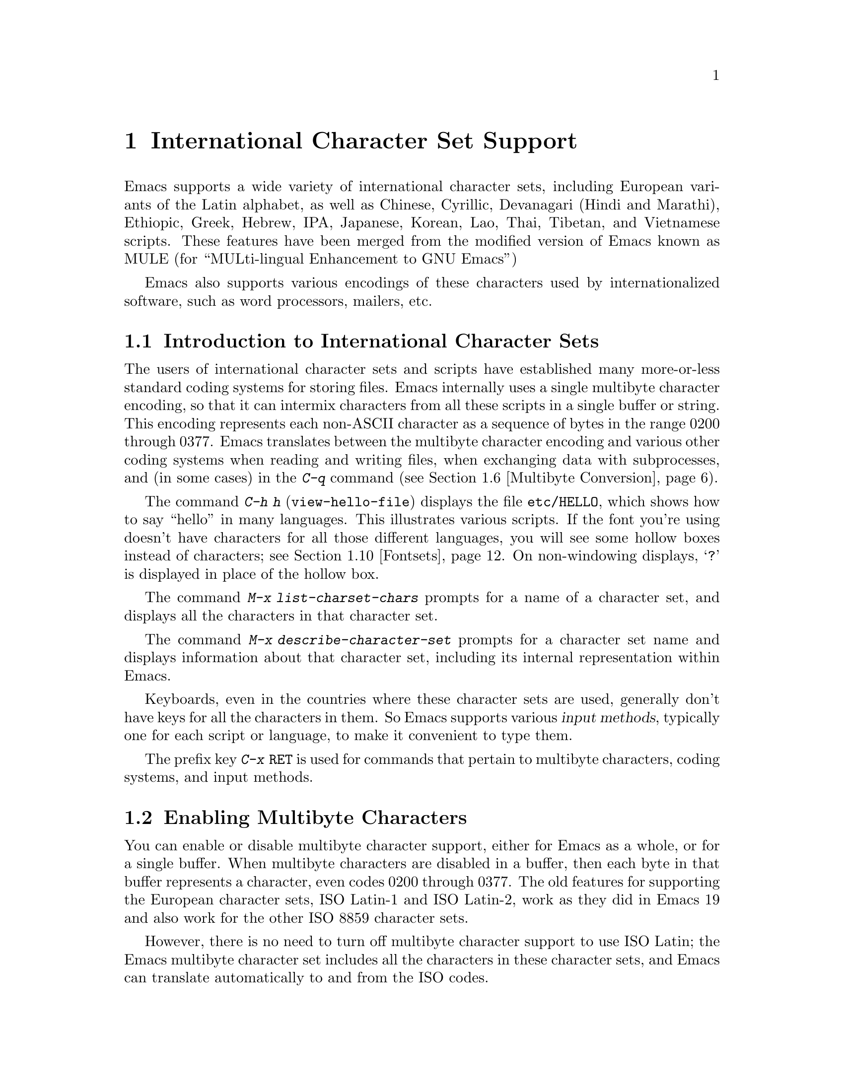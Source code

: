 @c This is part of the Emacs manual.
@c Copyright (C) 1997, 1999, 2000 Free Software Foundation, Inc.
@c See file emacs.texi for copying conditions.
@node International, Major Modes, Frames, Top
@chapter International Character Set Support
@cindex MULE
@cindex international scripts
@cindex multibyte characters
@cindex encoding of characters

@cindex Celtic
@cindex Chinese
@cindex Cyrillic
@cindex Czech
@cindex Devanagari
@cindex Hindi
@cindex Marathi
@cindex Ethiopic
@cindex German
@cindex Greek
@cindex Hebrew
@cindex IPA
@cindex Japanese
@cindex Korean
@cindex Lao
@cindex Latin
@cindex Polish
@cindex Romanian
@cindex Slovak
@cindex Slovenian
@cindex Thai
@cindex Tibetan
@cindex Turkish
@cindex Vietnamese
@cindex Dutch
@cindex Spanish
  Emacs supports a wide variety of international character sets,
including European variants of the Latin alphabet, as well as Chinese,
Cyrillic, Devanagari (Hindi and Marathi), Ethiopic, Greek, Hebrew, IPA,
Japanese, Korean, Lao, Thai, Tibetan, and Vietnamese scripts.  These features
have been merged from the modified version of Emacs known as MULE (for
``MULti-lingual Enhancement to GNU Emacs'')

  Emacs also supports various encodings of these characters used by
internationalized software, such as word processors, mailers, etc.

@menu
* International Intro::     Basic concepts of multibyte characters.
* Enabling Multibyte::      Controlling whether to use multibyte characters.
* Language Environments::   Setting things up for the language you use.
* Input Methods::           Entering text characters not on your keyboard.
* Select Input Method::     Specifying your choice of input methods.
* Multibyte Conversion::    How single-byte characters convert to multibyte.
* Coding Systems::          Character set conversion when you read and
                              write files, and so on.
* Recognize Coding::        How Emacs figures out which conversion to use.
* Specify Coding::          Various ways to choose which conversion to use.
* Fontsets::                Fontsets are collections of fonts
                              that cover the whole spectrum of characters.
* Defining Fontsets::       Defining a new fontset.
* Undisplayable Characters:: When characters don't display.
* Single-Byte Character Support::
                            You can pick one European character set
                            to use without multibyte characters.
@end menu

@node International Intro
@section Introduction to International Character Sets

  The users of international character sets and scripts have established
many more-or-less standard coding systems for storing files.  Emacs
internally uses a single multibyte character encoding, so that it can
intermix characters from all these scripts in a single buffer or string.
This encoding represents each non-ASCII character as a sequence of bytes
in the range 0200 through 0377.  Emacs translates between the multibyte
character encoding and various other coding systems when reading and
writing files, when exchanging data with subprocesses, and (in some
cases) in the @kbd{C-q} command (@pxref{Multibyte Conversion}).

@kindex C-h h
@findex view-hello-file
  The command @kbd{C-h h} (@code{view-hello-file}) displays the file
@file{etc/HELLO}, which shows how to say ``hello'' in many languages.
This illustrates various scripts.  If the font you're using doesn't have
characters for all those different languages, you will see some hollow
boxes instead of characters; see @ref{Fontsets}.  On non-windowing
displays, @samp{?} is displayed in place of the hollow box.

@findex list-charset-chars
@cindex characters in a certain charset
  The command @kbd{M-x list-charset-chars} prompts for a name of a
character set, and displays all the characters in that character set.

@findex describe-character-set
@cindex character set, description
  The command @kbd{M-x describe-character-set} prompts for a character
set name and displays information about that character set, including
its internal representation within Emacs.

  Keyboards, even in the countries where these character sets are used,
generally don't have keys for all the characters in them.  So Emacs
supports various @dfn{input methods}, typically one for each script or
language, to make it convenient to type them.

@kindex C-x RET
  The prefix key @kbd{C-x @key{RET}} is used for commands that pertain
to multibyte characters, coding systems, and input methods.

@node Enabling Multibyte
@section Enabling Multibyte Characters

  You can enable or disable multibyte character support, either for
Emacs as a whole, or for a single buffer.  When multibyte characters are
disabled in a buffer, then each byte in that buffer represents a
character, even codes 0200 through 0377.  The old features for
supporting the European character sets, ISO Latin-1 and ISO Latin-2,
work as they did in Emacs 19 and also work for the other ISO 8859
character sets.

  However, there is no need to turn off multibyte character support to
use ISO Latin; the Emacs multibyte character set includes all the
characters in these character sets, and Emacs can translate
automatically to and from the ISO codes.

  To edit a particular file in unibyte representation, visit it using
@code{find-file-literally}.  @xref{Visiting}.  To convert a buffer in
multibyte representation into a single-byte representation of the same
characters, the easiest way is to save the contents in a file, kill the
buffer, and find the file again with @code{find-file-literally}.  You
can also use @kbd{C-x @key{RET} c}
(@code{universal-coding-system-argument}) and specify @samp{raw-text} as
the coding system with which to find or save a file.  @xref{Specify
Coding}.  Finding a file as @samp{raw-text} doesn't disable format
conversion, uncompression and auto mode selection as
@code{find-file-literally} does.

@vindex enable-multibyte-characters
@vindex default-enable-multibyte-characters
  To turn off multibyte character support by default, start Emacs with
the @samp{--unibyte} option (@pxref{Initial Options}), or set the
environment variable @env{EMACS_UNIBYTE}.  You can also customize
@code{enable-multibyte-characters} or, equivalently, directly set the
variable @code{default-enable-multibyte-characters} in your init file to
have basically the same effect as @samp{--unibyte}.

@cindex Lisp files, and multibyte operation
@cindex multibyte operation, and Lisp files
@cindex unibyte operation, and Lisp files
@cindex init file, and non-ASCII characters
@cindex environment variables, and non-ASCII characters
  Multibyte strings are not created during initialization from the
values of environment variables, @file{/etc/passwd} entries etc.@: that
contain non-ASCII 8-bit characters.  However, Lisp files, when they are
loaded for running, and in particular the initialization file
@file{.emacs}, are normally read as multibyte---even with
@samp{--unibyte}.  To avoid multibyte strings being generated by
non-ASCII characters in Lisp files, put @samp{-*-unibyte: t;-*-} in a
comment on the first line, or specify the coding system @samp{raw-text}
with @kbd{C-x @key{RET} c}.  Do the same for initialization files for
packages like Gnus.

  The mode line indicates whether multibyte character support is enabled
in the current buffer.  If it is, there are two or more characters (most
often two dashes) before the colon near the beginning of the mode line.
When multibyte characters are not enabled, just one dash precedes the
colon.

@node Language Environments
@section Language Environments
@cindex language environments

  All supported character sets are supported in Emacs buffers whenever
multibyte characters are enabled; there is no need to select a
particular language in order to display its characters in an Emacs
buffer.  However, it is important to select a @dfn{language environment}
in order to set various defaults.  The language environment really
represents a choice of preferred script (more or less) rather than a
choice of language.

  The language environment controls which coding systems to recognize
when reading text (@pxref{Recognize Coding}).  This applies to files,
incoming mail, netnews, and any other text you read into Emacs.  It may
also specify the default coding system to use when you create a file.
Each language environment also specifies a default input method.

@findex set-language-environment
@vindex current-language-environment
  To select a language environment, customize the option
@code{current-language-environment} or use the command @kbd{M-x
set-language-environment}.  It makes no difference which buffer is
current when you use this command, because the effects apply globally to
the Emacs session.  The supported language environments include:

@cindex Euro sign
@quotation
Chinese-BIG5, Chinese-CNS, Chinese-GB, Cyrillic-ALT, Cyrillic-ISO,
Cyrillic-KOI8, Czech, Devanagari, English, Ethiopic, German, Greek,
Hebrew, IPA, Japanese, Korean, Lao, Latin-1, Latin-2, Latin-3, Latin-4,
Latin-5, Latin-8 (Celtic), Latin-9 (updated Latin-1, with the Euro
sign), Polish, Romanian, Slovak, Slovenian, Thai, Tibetan, Turkish, 
Dutch, Spanish, and Vietnamese.
@end quotation

@cindex fonts, for displaying different languages
  To be able to display the script(s) used by your language environment
on a windowed display, you need to have a suitable font installed.  If
some of the characters appear as empty boxes, download and install the
GNU Intlfonts distribution, which includes fonts for all supported
scripts.  @xref{Fontsets}, for more details about setting up your
fonts.

@findex set-locale-environment
@vindex locale-language-names
@vindex locale-charset-language-names
@cindex locales
  Some operating systems let you specify the language you are using by
setting the locale environment variables @env{LC_ALL}, @env{LC_CTYPE},
and @env{LANG}; the first of these which is nonempty specifies your
locale.  Emacs handles this during startup by invoking the
@code{set-locale-environment} function, which matches your locale
against entries in the value of the variable
@code{locale-language-names} and selects the corresponding language
environment if a match is found.  But if your locale also matches an
entry in the variable @code{locale-charset-language-names}, this entry
is preferred if its character set disagrees.  For example, suppose the
locale @samp{en_GB.ISO8859-15} matches @code{"Latin-1"} in
@code{locale-language-names} and @code{"Latin-9"} in
@code{locale-charset-language-names}; since these two language
environments' character sets disagree, Emacs uses @code{"Latin-9"}.

  If all goes well, the @code{set-locale-environment} function selects
the language environment, since language is part of locale.  It also
adjusts the display table and terminal coding system, the locale coding
system, and the preferred coding system as needed for the locale.

  Since the @code{set-locale-environment} function is automatically
invoked during startup, you normally do not need to invoke it yourself.
However, if you modify the @env{LC_ALL}, @env{LC_CTYPE}, or @env{LANG}
environment variables, you may want to invoke the
@code{set-locale-environment} function afterwards.

@findex set-locale-environment
@vindex locale-preferred-coding-systems
  The @code{set-locale-environment} function normally uses the preferred
coding system established by the language environment to decode system
messages.  But if your locale matches an entry in the variable
@code{locale-preferred-coding-systems}, Emacs uses the corresponding
coding system instead.  For example, if the locale @samp{ja_JP.PCK}
matches @code{japanese-shift-jis} in
@code{locale-preferred-coding-systems}, Emacs uses that encoding even
though it might normally use @code{japanese-iso-8bit}.

  The environment chosen from the locale when Emacs starts is
overidden by any explicit use of the command
@code{set-language-environment} or customization of
@code{current-language-environment} in your init file.

@kindex C-h L
@findex describe-language-environment
  To display information about the effects of a certain language
environment @var{lang-env}, use the command @kbd{C-h L @var{lang-env}
@key{RET}} (@code{describe-language-environment}).  This tells you which
languages this language environment is useful for, and lists the
character sets, coding systems, and input methods that go with it.  It
also shows some sample text to illustrate scripts used in this language
environment.  By default, this command describes the chosen language
environment.

@vindex set-language-environment-hook
  You can customize any language environment with the normal hook
@code{set-language-environment-hook}.  The command
@code{set-language-environment} runs that hook after setting up the new
language environment.  The hook functions can test for a specific
language environment by checking the variable
@code{current-language-environment}.

@vindex exit-language-environment-hook
  Before it starts to set up the new language environment,
@code{set-language-environment} first runs the hook
@code{exit-language-environment-hook}.  This hook is useful for undoing
customizations that were made with @code{set-language-environment-hook}.
For instance, if you set up a special key binding in a specific language
environment using @code{set-language-environment-hook}, you should set
up @code{exit-language-environment-hook} to restore the normal binding
for that key.

@node Input Methods
@section Input Methods

@cindex input methods
  An @dfn{input method} is a kind of character conversion designed
specifically for interactive input.  In Emacs, typically each language
has its own input method; sometimes several languages which use the same
characters can share one input method.  A few languages support several
input methods.

  The simplest kind of input method works by mapping ASCII letters into
another alphabet.  This is how the Greek and Russian input methods work.

  A more powerful technique is composition: converting sequences of
characters into one letter.  Many European input methods use composition
to produce a single non-ASCII letter from a sequence that consists of a
letter followed by accent characters (or vice versa).  For example, some
methods convert the sequence @kbd{a'} into a single accented letter.
These input methods have no special commands of their own; all they do
is compose sequences of printing characters.

  The input methods for syllabic scripts typically use mapping followed
by composition.  The input methods for Thai and Korean work this way.
First, letters are mapped into symbols for particular sounds or tone
marks; then, sequences of these which make up a whole syllable are
mapped into one syllable sign.

  Chinese and Japanese require more complex methods.  In Chinese input
methods, first you enter the phonetic spelling of a Chinese word (in
input method @code{chinese-py}, among others), or a sequence of portions
of the character (input methods @code{chinese-4corner} and
@code{chinese-sw}, and others).  Since one phonetic spelling typically
corresponds to many different Chinese characters, you must select one of
the alternatives using special Emacs commands.  Keys such as @kbd{C-f},
@kbd{C-b}, @kbd{C-n}, @kbd{C-p}, and digits have special definitions in
this situation, used for selecting among the alternatives.  @key{TAB}
displays a buffer showing all the possibilities.

   In Japanese input methods, first you input a whole word using
phonetic spelling; then, after the word is in the buffer, Emacs converts
it into one or more characters using a large dictionary.  One phonetic
spelling corresponds to many differently written Japanese words, so you
must select one of them; use @kbd{C-n} and @kbd{C-p} to cycle through
the alternatives.

  Sometimes it is useful to cut off input method processing so that the
characters you have just entered will not combine with subsequent
characters.  For example, in input method @code{latin-1-postfix}, the
sequence @kbd{e '} combines to form an @samp{e} with an accent.  What if
you want to enter them as separate characters?

  One way is to type the accent twice; that is a special feature for
entering the separate letter and accent.  For example, @kbd{e ' '} gives
you the two characters @samp{e'}.  Another way is to type another letter
after the @kbd{e}---something that won't combine with that---and
immediately delete it.  For example, you could type @kbd{e e @key{DEL}
'} to get separate @samp{e} and @samp{'}.

  Another method, more general but not quite as easy to type, is to use
@kbd{C-\ C-\} between two characters to stop them from combining.  This
is the command @kbd{C-\} (@code{toggle-input-method}) used twice.
@ifinfo
@xref{Select Input Method}.
@end ifinfo

  @kbd{C-\ C-\} is especially useful inside an incremental search,
because it stops waiting for more characters to combine, and starts
searching for what you have already entered.

@vindex input-method-verbose-flag
@vindex input-method-highlight-flag
  The variables @code{input-method-highlight-flag} and
@code{input-method-verbose-flag} control how input methods explain what
is happening.  If @code{input-method-highlight-flag} is non-@code{nil},
the partial sequence is highlighted in the buffer.  If
@code{input-method-verbose-flag} is non-@code{nil}, the list of possible
characters to type next is displayed in the echo area (but not when you
are in the minibuffer).

@cindex Leim package
Input methods are implemented in the separate Leim package, which must
be installed with Emacs.

@node Select Input Method
@section Selecting an Input Method

@table @kbd
@item C-\
Enable or disable use of the selected input method.

@item C-x @key{RET} C-\ @var{method} @key{RET}
Select a new input method for the current buffer.

@item C-h I @var{method} @key{RET}
@itemx C-h C-\ @var{method} @key{RET}
@findex describe-input-method
@kindex C-h I
@kindex C-h C-\
Describe the input method @var{method} (@code{describe-input-method}).
By default, it describes the current input method (if any).  This
description should give you the full details of how to use any
particular input method.

@item M-x list-input-methods
Display a list of all the supported input methods.
@end table

@findex set-input-method
@vindex current-input-method
@kindex C-x RET C-\
  To choose an input method for the current buffer, use @kbd{C-x
@key{RET} C-\} (@code{set-input-method}).  This command reads the
input method name with the minibuffer; the name normally starts with the
language environment that it is meant to be used with.  The variable
@code{current-input-method} records which input method is selected.
  
@findex toggle-input-method
@kindex C-\
  Input methods use various sequences of ASCII characters to stand for
non-ASCII characters.  Sometimes it is useful to turn off the input
method temporarily.  To do this, type @kbd{C-\}
(@code{toggle-input-method}).  To reenable the input method, type
@kbd{C-\} again.

  If you type @kbd{C-\} and you have not yet selected an input method,
it prompts for you to specify one.  This has the same effect as using
@kbd{C-x @key{RET} C-\} to specify an input method.

@vindex default-input-method
  Selecting a language environment specifies a default input method for
use in various buffers.  When you have a default input method, you can
select it in the current buffer by typing @kbd{C-\}.  The variable
@code{default-input-method} specifies the default input method
(@code{nil} means there is none).

@findex quail-set-keyboard-layout
  Some input methods for alphabetic scripts work by (in effect)
remapping the keyboard to emulate various keyboard layouts commonly used
for those scripts.  How to do this remapping properly depends on your
actual keyboard layout.  To specify which layout your keyboard has, use
the command @kbd{M-x quail-set-keyboard-layout}.

@findex list-input-methods
  To display a list of all the supported input methods, type @kbd{M-x
list-input-methods}.  The list gives information about each input
method, including the string that stands for it in the mode line.

@node Multibyte Conversion
@section Unibyte and Multibyte Non-ASCII characters

  When multibyte characters are enabled, character codes 0240 (octal)
through 0377 (octal) are not really legitimate in the buffer.  The valid
non-ASCII printing characters have codes that start from 0400.

  If you type a self-inserting character in the range 0240
through 0377, Emacs assumes you intended to use one of the ISO
Latin-@var{n} character sets, and converts it to the Emacs code
representing that Latin-@var{n} character.  You select @emph{which} ISO
Latin character set to use through your choice of language environment
@iftex
(see above).
@end iftex
@ifinfo
(@pxref{Language Environments}).
@end ifinfo
If you do not specify a choice, the default is Latin-1.

  The same thing happens when you use @kbd{C-q} to enter an octal code
in this range.  If you enter a code in the range 0200 through 0237,
which forms the @code{eight-bit-control} character set, it is inserted
literally.  You should normally avoid doing this since buffers
containing such characters have to be written out in either the
@code{emacs-mule} or @code{raw-text} coding system, which is usually not
what you want.

@node Coding Systems
@section Coding Systems
@cindex coding systems

  Users of various languages have established many more-or-less standard
coding systems for representing them.  Emacs does not use these coding
systems internally; instead, it converts from various coding systems to
its own system when reading data, and converts the internal coding
system to other coding systems when writing data.  Conversion is
possible in reading or writing files, in sending or receiving from the
terminal, and in exchanging data with subprocesses.

  Emacs assigns a name to each coding system.  Most coding systems are
used for one language, and the name of the coding system starts with the
language name.  Some coding systems are used for several languages;
their names usually start with @samp{iso}.  There are also special
coding systems @code{no-conversion}, @code{raw-text} and
@code{emacs-mule} which do not convert printing characters at all.

  A special class of coding systems, collectively known as
@dfn{codepages}, is designed to support text encoded by MS-Windows and
MS-DOS software.  To use any of these systems, you need to create it
with @kbd{M-x codepage-setup}.  @xref{MS-DOS and MULE}.

@cindex end-of-line conversion
  In addition to converting various representations of non-ASCII
characters, a coding system can perform end-of-line conversion.  Emacs
handles three different conventions for how to separate lines in a file:
newline, carriage-return linefeed, and just carriage-return.

@table @kbd
@item C-h C @var{coding} @key{RET}
Describe coding system @var{coding}.

@item C-h C @key{RET}
Describe the coding systems currently in use.

@item M-x list-coding-systems
Display a list of all the supported coding systems.
@end table

@kindex C-h C
@findex describe-coding-system
  The command @kbd{C-h C} (@code{describe-coding-system}) displays
information about particular coding systems.  You can specify a coding
system name as argument; alternatively, with an empty argument, it
describes the coding systems currently selected for various purposes,
both in the current buffer and as the defaults, and the priority list
for recognizing coding systems (@pxref{Recognize Coding}).

@findex list-coding-systems
  To display a list of all the supported coding systems, type @kbd{M-x
list-coding-systems}.  The list gives information about each coding
system, including the letter that stands for it in the mode line
(@pxref{Mode Line}).

@cindex end-of-line conversion
@cindex MS-DOS end-of-line conversion
@cindex Macintosh end-of-line conversion
  Each of the coding systems that appear in this list---except for
@code{no-conversion}, which means no conversion of any kind---specifies
how and whether to convert printing characters, but leaves the choice of
end-of-line conversion to be decided based on the contents of each file.
For example, if the file appears to use the sequence carriage-return
linefeed to separate lines, DOS end-of-line conversion will be used.

  Each of the listed coding systems has three variants which specify
exactly what to do for end-of-line conversion:

@table @code
@item @dots{}-unix
Don't do any end-of-line conversion; assume the file uses
newline to separate lines.  (This is the convention normally used
on Unix and GNU systems.)

@item @dots{}-dos
Assume the file uses carriage-return linefeed to separate lines, and do
the appropriate conversion.  (This is the convention normally used on
Microsoft systems.@footnote{It is also specified for MIME `text/*'
bodies and in other network transport contexts.  It is different
from the SGML reference syntax record-start/record-end format which
Emacs doesn't support directly.})

@item @dots{}-mac
Assume the file uses carriage-return to separate lines, and do the
appropriate conversion.  (This is the convention normally used on the
Macintosh system.)
@end table

  These variant coding systems are omitted from the
@code{list-coding-systems} display for brevity, since they are entirely
predictable.  For example, the coding system @code{iso-latin-1} has
variants @code{iso-latin-1-unix}, @code{iso-latin-1-dos} and
@code{iso-latin-1-mac}.

  The coding system @code{raw-text} is good for a file which is mainly
ASCII text, but may contain byte values above 127 which are not meant to
encode non-ASCII characters.  With @code{raw-text}, Emacs copies those
byte values unchanged, and sets @code{enable-multibyte-characters} to
@code{nil} in the current buffer so that they will be interpreted
properly.  @code{raw-text} handles end-of-line conversion in the usual
way, based on the data encountered, and has the usual three variants to
specify the kind of end-of-line conversion to use.

  In contrast, the coding system @code{no-conversion} specifies no
character code conversion at all---none for non-ASCII byte values and
none for end of line.  This is useful for reading or writing binary
files, tar files, and other files that must be examined verbatim.  It,
too, sets @code{enable-multibyte-characters} to @code{nil}.

  The easiest way to edit a file with no conversion of any kind is with
the @kbd{M-x find-file-literally} command.  This uses
@code{no-conversion}, and also suppresses other Emacs features that
might convert the file contents before you see them.  @xref{Visiting}.

  The coding system @code{emacs-mule} means that the file contains
non-ASCII characters stored with the internal Emacs encoding.  It
handles end-of-line conversion based on the data encountered, and has
the usual three variants to specify the kind of end-of-line conversion.

@node Recognize Coding
@section Recognizing Coding Systems

  Most of the time, Emacs can recognize which coding system to use for
any given file---once you have specified your preferences.

  Some coding systems can be recognized or distinguished by which byte
sequences appear in the data.  However, there are coding systems that
cannot be distinguished, not even potentially.  For example, there is no
way to distinguish between Latin-1 and Latin-2; they use the same byte
values with different meanings.

  Emacs handles this situation by means of a priority list of coding
systems.  Whenever Emacs reads a file, if you do not specify the coding
system to use, Emacs checks the data against each coding system,
starting with the first in priority and working down the list, until it
finds a coding system that fits the data.  Then it converts the file
contents assuming that they are represented in this coding system.

  The priority list of coding systems depends on the selected language
environment (@pxref{Language Environments}).  For example, if you use
French, you probably want Emacs to prefer Latin-1 to Latin-2; if you use
Czech, you probably want Latin-2 to be preferred.  This is one of the
reasons to specify a language environment.

@findex prefer-coding-system
  However, you can alter the priority list in detail with the command
@kbd{M-x prefer-coding-system}.  This command reads the name of a coding
system from the minibuffer, and adds it to the front of the priority
list, so that it is preferred to all others.  If you use this command
several times, each use adds one element to the front of the priority
list.

  If you use a coding system that specifies the end-of-line conversion
type, such as @code{iso-8859-1-dos}, what that means is that Emacs
should attempt to recognize @code{iso-8859-1} with priority, and should
use DOS end-of-line conversion in case it recognizes @code{iso-8859-1}.

@vindex file-coding-system-alist
  Sometimes a file name indicates which coding system to use for the
file.  The variable @code{file-coding-system-alist} specifies this
correspondence.  There is a special function
@code{modify-coding-system-alist} for adding elements to this list.  For
example, to read and write all @samp{.txt} files using the coding system
@code{china-iso-8bit}, you can execute this Lisp expression:

@smallexample
(modify-coding-system-alist 'file "\\.txt\\'" 'china-iso-8bit)
@end smallexample

@noindent
The first argument should be @code{file}, the second argument should be
a regular expression that determines which files this applies to, and
the third argument says which coding system to use for these files.

@vindex inhibit-eol-conversion
@cindex DOS-style end-of-line display
  Emacs recognizes which kind of end-of-line conversion to use based on
the contents of the file: if it sees only carriage-returns, or only
carriage-return linefeed sequences, then it chooses the end-of-line
conversion accordingly.  You can inhibit the automatic use of
end-of-line conversion by setting the variable @code{inhibit-eol-conversion}
to non-@code{nil}.

@vindex inhibit-iso-escape-detection
@cindex escape sequences in files
  By default, the automatic detection of coding system is sensitive to
escape sequences.  If Emacs sees a sequence of characters that begin
with an @key{ESC} character, and the sequence is valid as an ISO-2022
code, the code is determined as one of ISO-2022 encoding, and the file
is decoded by the corresponding coding system
(e.g. @code{iso-2022-7bit}).

  However, there may be cases that you want to read escape sequences in
a file as is.  In such a case, you can set th variable
@code{inhibit-iso-escape-detection} to non-@code{nil}.  Then the code
detection will ignore any escape sequences, and so no file is detected
as being encoded in some of ISO-2022 encoding.  The result is that all
escape sequences become visible in a buffer.

  The default value of @code{inhibit-iso-escape-detection} is
@code{nil}, and it is strongly recommended not to change it.  That's
because many Emacs Lisp source files that contain non-ASCII characters
are encoded in the coding system @code{iso-2022-7bit} in the Emacs
distribution, and they won't be decoded correctly when you visit those
files if you suppress the escape sequence detection.

@vindex coding
  You can specify the coding system for a particular file using the
@samp{-*-@dots{}-*-} construct at the beginning of a file, or a local
variables list at the end (@pxref{File Variables}).  You do this by
defining a value for the ``variable'' named @code{coding}.  Emacs does
not really have a variable @code{coding}; instead of setting a variable,
it uses the specified coding system for the file.  For example,
@samp{-*-mode: C; coding: latin-1;-*-} specifies use of the Latin-1
coding system, as well as C mode.  If you specify the coding explicitly
in the file, that overrides @code{file-coding-system-alist}.

@vindex auto-coding-alist
  The variable @code{auto-coding-alist} is the strongest way to specify
the coding system for certain patterns of file names; this variable even
overrides @samp{-*-coding:-*-} tags in the file itself.  Emacs uses this
feature for tar and archive files, to prevent Emacs from being confused
by a @samp{-*-coding:-*-} tag in a member of the archive and thinking it
applies to the archive file as a whole.

@vindex buffer-file-coding-system
  Once Emacs has chosen a coding system for a buffer, it stores that
coding system in @code{buffer-file-coding-system} and uses that coding
system, by default, for operations that write from this buffer into a
file.  This includes the commands @code{save-buffer} and
@code{write-region}.  If you want to write files from this buffer using
a different coding system, you can specify a different coding system for
the buffer using @code{set-buffer-file-coding-system} (@pxref{Specify
Coding}).

  While editing a file, you will sometimes insert characters which
cannot be encoded with the coding system stored in
@code{buffer-file-coding-system}.  For example, suppose you start with
an ASCII file and insert a few Latin-1 characters into it.  Or you could
edit a text file in Polish encoded in @code{iso-8859-2} and add to it
translations of several Polish words into Russian.  When you save the
buffer, Emacs can no longer use the previous value of the buffer's
coding system, because the characters you added cannot be encoded by
that coding system.

  When that happens, Emacs tries the most-preferred coding system (set
by @kbd{M-x prefer-coding-system} or @kbd{M-x
set-language-environment}), and if that coding system can safely encode
all of the characters in the buffer, Emacs uses it, and stores its value
in @code{buffer-file-coding-system}.  Otherwise, Emacs pops up a window
with a list of coding systems suitable for encoding the buffer, and
prompts you to choose one of those coding systems.

  If you insert characters which cannot be encoded by the buffer's
coding system while editing a mail message, Emacs behaves a bit
differently.  It additionally checks whether the most-preferred coding
system is recommended for use in MIME messages; if it isn't, Emacs tells
you that the most-preferred coding system is not recommended and prompts
you for another coding system.  This is so you won't inadvertently send
a message encoded in a way that your recipient's mail software will have
difficulty decoding.  (If you do want to use the most-preferred coding
system, you can type its name to Emacs prompt anyway.)

@vindex sendmail-coding-system
  When you send a message with Mail mode (@pxref{Sending Mail}), Emacs has
four different ways to determine the coding system to use for encoding
the message text.  It tries the buffer's own value of
@code{buffer-file-coding-system}, if that is non-@code{nil}.  Otherwise,
it uses the value of @code{sendmail-coding-system}, if that is
non-@code{nil}.  The third way is to use the default coding system for
new files, which is controlled by your choice of language environment,
if that is non-@code{nil}.  If all of these three values are @code{nil},
Emacs encodes outgoing mail using the Latin-1 coding system.

@vindex rmail-decode-mime-charset
  When you get new mail in Rmail, each message is translated
automatically from the coding system it is written in---as if it were a
separate file.  This uses the priority list of coding systems that you
have specified.  If a MIME message specifies a character set, Rmail
obeys that specification, unless @code{rmail-decode-mime-charset} is
@code{nil}.

@vindex rmail-file-coding-system
  For reading and saving Rmail files themselves, Emacs uses the coding
system specified by the variable @code{rmail-file-coding-system}.  The
default value is @code{nil}, which means that Rmail files are not
translated (they are read and written in the Emacs internal character
code).

@node Specify Coding
@section Specifying a Coding System

  In cases where Emacs does not automatically choose the right coding
system, you can use these commands to specify one:

@table @kbd
@item C-x @key{RET} f @var{coding} @key{RET}
Use coding system @var{coding} for the visited file
in the current buffer.

@item C-x @key{RET} c @var{coding} @key{RET}
Specify coding system @var{coding} for the immediately following
command.

@item C-x @key{RET} k @var{coding} @key{RET}
Use coding system @var{coding} for keyboard input.

@item C-x @key{RET} t @var{coding} @key{RET}
Use coding system @var{coding} for terminal output.

@item C-x @key{RET} p @var{input-coding} @key{RET} @var{output-coding} @key{RET}
Use coding systems @var{input-coding} and @var{output-coding} for
subprocess input and output in the current buffer.

@item C-x @key{RET} x @var{coding} @key{RET}
Use coding system @var{coding} for transferring selections to and from
other programs through the window system.

@item C-x @key{RET} X @var{coding} @key{RET}
Use coding system @var{coding} for transferring @emph{one}
selection---the next one---to or from the window system.
@end table

@kindex C-x RET f
@findex set-buffer-file-coding-system
  The command @kbd{C-x @key{RET} f} (@code{set-buffer-file-coding-system})
specifies the file coding system for the current buffer---in other
words, which coding system to use when saving or rereading the visited
file.  You specify which coding system using the minibuffer.  Since this
command applies to a file you have already visited, it affects only the
way the file is saved.

@kindex C-x RET c
@findex universal-coding-system-argument
  Another way to specify the coding system for a file is when you visit
the file.  First use the command @kbd{C-x @key{RET} c}
(@code{universal-coding-system-argument}); this command uses the
minibuffer to read a coding system name.  After you exit the minibuffer,
the specified coding system is used for @emph{the immediately following
command}.

  So if the immediately following command is @kbd{C-x C-f}, for example,
it reads the file using that coding system (and records the coding
system for when the file is saved).  Or if the immediately following
command is @kbd{C-x C-w}, it writes the file using that coding system.
Other file commands affected by a specified coding system include
@kbd{C-x C-i} and @kbd{C-x C-v}, as well as the other-window variants of
@kbd{C-x C-f}.

  @kbd{C-x @key{RET} c} also affects commands that start subprocesses,
including @kbd{M-x shell} (@pxref{Shell}).

  However, if the immediately following command does not use the coding
system, then @kbd{C-x @key{RET} c} ultimately has no effect.

  An easy way to visit a file with no conversion is with the @kbd{M-x
find-file-literally} command.  @xref{Visiting}.

@vindex default-buffer-file-coding-system
  The variable @code{default-buffer-file-coding-system} specifies the
choice of coding system to use when you create a new file.  It applies
when you find a new file, and when you create a buffer and then save it
in a file.  Selecting a language environment typically sets this
variable to a good choice of default coding system for that language
environment.

@kindex C-x RET t
@findex set-terminal-coding-system
  The command @kbd{C-x @key{RET} t} (@code{set-terminal-coding-system})
specifies the coding system for terminal output.  If you specify a
character code for terminal output, all characters output to the
terminal are translated into that coding system.

  This feature is useful for certain character-only terminals built to
support specific languages or character sets---for example, European
terminals that support one of the ISO Latin character sets.  You need to
specify the terminal coding system when using multibyte text, so that
Emacs knows which characters the terminal can actually handle.

  By default, output to the terminal is not translated at all, unless
Emacs can deduce the proper coding system from your terminal type or
your locale specification (@pxref{Language Environments}).

@kindex C-x RET k
@findex set-keyboard-coding-system
@vindex keyboard-coding-system
  The command @kbd{C-x @key{RET} k} (@code{set-keyboard-coding-system})
or the Custom option @code{keyboard-coding-system}
specifies the coding system for keyboard input.  Character-code
translation of keyboard input is useful for terminals with keys that
send non-ASCII graphic characters---for example, some terminals designed
for ISO Latin-1 or subsets of it.

  By default, keyboard input is not translated at all.

  There is a similarity between using a coding system translation for
keyboard input, and using an input method: both define sequences of
keyboard input that translate into single characters.  However, input
methods are designed to be convenient for interactive use by humans, and
the sequences that are translated are typically sequences of ASCII
printing characters.  Coding systems typically translate sequences of
non-graphic characters.

@kindex C-x RET x
@kindex C-x RET X
@findex set-selection-coding-system
@findex set-next-selection-coding-system
  The command @kbd{C-x @key{RET} x} (@code{set-selection-coding-system})
specifies the coding system for sending selected text to the window
system, and for receiving the text of selections made in other
applications.  This command applies to all subsequent selections, until
you override it by using the command again.  The command @kbd{C-x
@key{RET} X} (@code{set-next-selection-coding-system}) specifies the
coding system for the next selection made in Emacs or read by Emacs.

@kindex C-x RET p
@findex set-buffer-process-coding-system
  The command @kbd{C-x @key{RET} p} (@code{set-buffer-process-coding-system})
specifies the coding system for input and output to a subprocess.  This
command applies to the current buffer; normally, each subprocess has its
own buffer, and thus you can use this command to specify translation to
and from a particular subprocess by giving the command in the
corresponding buffer.

  The default for translation of process input and output depends on the
current language environment.

@vindex file-name-coding-system
  The variable @code{file-name-coding-system} specifies a coding system
to use for encoding file names.  If you set the variable to a coding
system name (as a Lisp symbol or a string), Emacs encodes file names
using that coding system for all file operations.  This makes it
possible to use non-ASCII characters in file names---or, at least, those
non-ASCII characters which the specified coding system can encode.

  If @code{file-name-coding-system} is @code{nil}, Emacs uses a default
coding system determined by the selected language environment.  In the
default language environment, any non-ASCII characters in file names are
not encoded specially; they appear in the file system using the internal
Emacs representation.

  @strong{Warning:} if you change @code{file-name-coding-system} (or the
language environment) in the middle of an Emacs session, problems can
result if you have already visited files whose names were encoded using
the earlier coding system and cannot be encoded (or are encoded
differently) under the new coding system.  If you try to save one of
these buffers under the visited file name, saving may use the wrong file
name, or it may get an error.  If such a problem happens, use @kbd{C-x
C-w} to specify a new file name for that buffer.

@vindex locale-coding-system
  The variable @code{locale-coding-system} specifies a coding system to
use when encoding and decoding system strings such as system error
messages and @code{format-time-string} formats and time stamps.  This
coding system should be compatible with the underlying system's coding
system, which is normally specified by the first environment variable in
the list @env{LC_ALL}, @env{LC_CTYPE}, @env{LANG} whose value is
nonempty.

@node Fontsets
@section Fontsets
@cindex fontsets

  A font for X Windows typically defines shapes for one alphabet or
script.  Therefore, displaying the entire range of scripts that Emacs
supports requires a collection of many fonts.  In Emacs, such a
collection is called a @dfn{fontset}.  A fontset is defined by a list of
fonts, each assigned to handle a range of character codes. 

  Each fontset has a name, like a font.  The available X fonts are
defined by the X server; fontsets, however, are defined within Emacs
itself.  Once you have defined a fontset, you can use it within Emacs by
specifying its name, anywhere that you could use a single font.  Of
course, Emacs fontsets can use only the fonts that the X server
supports; if certain characters appear on the screen as hollow boxes,
this means that the fontset in use for them has no font for those
characters.@footnote{The installation instructions have information on
additional font support.}

  Emacs creates two fontsets automatically: the @dfn{standard fontset}
and the @dfn{startup fontset}.  The standard fontset is most likely to
have fonts for a wide variety of non-ASCII characters; however, this is
not the default for Emacs to use.  (By default, Emacs tries to find a
font which has bold and italic variants.)  You can specify use of the
standard fontset with the @samp{-fn} option, or with the @samp{Font} X
resource (@pxref{Font X}).  For example,

@example
emacs -fn fontset-standard
@end example

  A fontset does not necessarily specify a font for every character
code.  If a fontset specifies no font for a certain character, or if it
specifies a font that does not exist on your system, then it cannot
display that character properly.  It will display that character as an
empty box instead.

@vindex highlight-wrong-size-font
  The fontset height and width are determined by the ASCII characters
(that is, by the font used for ASCII characters in that fontset).  If
another font in the fontset has a different height, or a different
width, then characters assigned to that font are clipped to the
fontset's size.  If @code{highlight-wrong-size-font} is non-@code{nil},
a box is displayed around these wrong-size characters as well.

@node Defining Fontsets
@section Defining fontsets

@vindex standard-fontset-spec
@cindex standard fontset
  Emacs creates a standard fontset automatically according to the value
of @code{standard-fontset-spec}.  This fontset's name is

@example
-*-fixed-medium-r-normal-*-16-*-*-*-*-*-fontset-standard
@end example

@noindent
or just @samp{fontset-standard} for short.

  Bold, italic, and bold-italic variants of the standard fontset are
created automatically.  Their names have @samp{bold} instead of
@samp{medium}, or @samp{i} instead of @samp{r}, or both.

@cindex startup fontset
  If you specify a default ASCII font with the @samp{Font} resource or
the @samp{-fn} argument, Emacs generates a fontset from it
automatically.  This is the @dfn{startup fontset} and its name is
@code{fontset-startup}.  It does this by replacing the @var{foundry},
@var{family}, @var{add_style}, and @var{average_width} fields of the
font name with @samp{*}, replacing @var{charset_registry} field with
@samp{fontset}, and replacing @var{charset_encoding} field with
@samp{startup}, then using the resulting string to specify a fontset.

  For instance, if you start Emacs this way,

@example
emacs -fn "*courier-medium-r-normal--14-140-*-iso8859-1"
@end example

@noindent
Emacs generates the following fontset and uses it for the initial X
window frame:

@example
-*-*-medium-r-normal-*-14-140-*-*-*-*-fontset-startup
@end example

  With the X resource @samp{Emacs.Font}, you can specify a fontset name
just like an actual font name.  But be careful not to specify a fontset
name in a wildcard resource like @samp{Emacs*Font}---that wildcard
specification applies to various other purposes, such as menus, and
menus cannot handle fontsets.

  You can specify additional fontsets using X resources named
@samp{Fontset-@var{n}}, where @var{n} is an integer starting from 0.
The resource value should have this form:

@smallexample
@var{fontpattern}, @r{[}@var{charsetname}:@var{fontname}@r{]@dots{}}
@end smallexample

@noindent
@var{fontpattern} should have the form of a standard X font name, except
for the last two fields.  They should have the form
@samp{fontset-@var{alias}}.

  The fontset has two names, one long and one short.  The long name is
@var{fontpattern}.  The short name is @samp{fontset-@var{alias}}.  You
can refer to the fontset by either name.

  The construct @samp{@var{charset}:@var{font}} specifies which font to
use (in this fontset) for one particular character set.  Here,
@var{charset} is the name of a character set, and @var{font} is the
font to use for that character set.  You can use this construct any
number of times in defining one fontset.

  For the other character sets, Emacs chooses a font based on
@var{fontpattern}.  It replaces @samp{fontset-@var{alias}} with values
that describe the character set.  For the ASCII character font,
@samp{fontset-@var{alias}} is replaced with @samp{ISO8859-1}.

  In addition, when several consecutive fields are wildcards, Emacs
collapses them into a single wildcard.  This is to prevent use of
auto-scaled fonts.  Fonts made by scaling larger fonts are not usable
for editing, and scaling a smaller font is not useful because it is
better to use the smaller font in its own size, which Emacs does.

  Thus if @var{fontpattern} is this,

@example
-*-fixed-medium-r-normal-*-24-*-*-*-*-*-fontset-24
@end example

@noindent
the font specification for ASCII characters would be this:

@example
-*-fixed-medium-r-normal-*-24-*-ISO8859-1
@end example

@noindent
and the font specification for Chinese GB2312 characters would be this:

@example
-*-fixed-medium-r-normal-*-24-*-gb2312*-*
@end example

  You may not have any Chinese font matching the above font
specification.  Most X distributions include only Chinese fonts that
have @samp{song ti} or @samp{fangsong ti} in @var{family} field.  In
such a case, @samp{Fontset-@var{n}} can be specified as below:

@smallexample
Emacs.Fontset-0: -*-fixed-medium-r-normal-*-24-*-*-*-*-*-fontset-24,\
        chinese-gb2312:-*-*-medium-r-normal-*-24-*-gb2312*-*
@end smallexample

@noindent
Then, the font specifications for all but Chinese GB2312 characters have
@samp{fixed} in the @var{family} field, and the font specification for
Chinese GB2312 characters has a wild card @samp{*} in the @var{family}
field.

@findex create-fontset-from-fontset-spec
  The function that processes the fontset resource value to create the
fontset is called @code{create-fontset-from-fontset-spec}.  You can also
call this function explicitly to create a fontset.

  @xref{Font X}, for more information about font naming in X.

@node Undisplayable Characters
@section Undisplayable Characters

Your terminal may not be able to display some non-@sc{ascii} characters.
Most non-windowing terminals can only use a single character set,
specified by the variable @code{default-terminal-coding-system}
(@pxref{Specify Coding}) and characters which can't be encoded in it are
displayed as @samp{?} by default.  Windowing terminals may not have the
necessary font available to display a given character and display a
hollow box instead.  You can change the default behavior.

If you use Latin-1 characters but your terminal can't display Latin-1,
you can arrange to display mnemonic @sc{ascii} sequences instead, e.g.@:
@samp{"o} for o-umlaut.  Load the library @file{iso-ascii} to do this.

If your terminal can display Latin-1, you can display characters from
other European character sets using a mixture of equivalent Latin-1
characters and @sc{ascii} mnemonics.  Use the Custom option
@code{latin1-display} to enable this.  The mnemonic @sc{ascii} sequences
mostly correspond to those of the prefix input methods.

@node Single-Byte Character Support
@section Single-byte Character Set Support

@cindex European character sets
@cindex accented characters
@cindex ISO Latin character sets
@cindex Unibyte operation
@vindex enable-multibyte-characters
  The ISO 8859 Latin-@var{n} character sets define character codes in
the range 160 to 255 to handle the accented letters and punctuation
needed by various European languages (and some non-European ones).
If you disable multibyte
characters, Emacs can still handle @emph{one} of these character codes
at a time.  To specify @emph{which} of these codes to use, invoke
@kbd{M-x set-language-environment} and specify a suitable language
environment such as @samp{Latin-@var{n}}.

  For more information about unibyte operation, see @ref{Enabling
Multibyte}.  Note particularly that you probably want to ensure that
your initialization files are read as unibyte if they contain non-ASCII
characters.

@vindex unibyte-display-via-language-environment
  Emacs can also display those characters, provided the terminal or font
in use supports them.  This works automatically.  Alternatively, if you
are using a window system, Emacs can also display single-byte characters
through fontsets, in effect by displaying the equivalent multibyte
characters according to the current language environment.  To request
this, set the variable @code{unibyte-display-via-language-environment}
to a non-@code{nil} value.

@cindex @code{iso-ascii} library
  If your terminal does not support display of the Latin-1 character
set, Emacs can display these characters as ASCII sequences which at
least give you a clear idea of what the characters are.  To do this,
load the library @code{iso-ascii}.  Similar libraries for other
Latin-@var{n} character sets could be implemented, but we don't have
them yet.

@findex standard-display-8bit
@cindex 8-bit display
  Normally non-ISO-8859 characters (between characters 128 and 159
inclusive) are displayed as octal escapes.  You can change this for
non-standard `extended' versions of ISO-8859 character sets by using the
function @code{standard-display-8bit} in the @code{disp-table} library.

  There are several ways you can input single-byte non-ASCII
characters:

@itemize @bullet
@cindex 8-bit input
@item
@findex set-keyboard-coding-system
@vindex keyboard-coding-system
If your keyboard can generate character codes 128 and up, representing
non-ASCII characters, use the command @code{M-x
set-keyboard-coding-system} or the Custom option
@code{keyboard-coding-system} to specify this in the same way as for
multibyte usage (@pxref{Specify Coding}).

It is not necessary to do this under a window system which can
distinguish 8-bit characters and Meta keys.  If you do this on a normal
terminal, you will probably need to use @kbd{ESC} to type Meta
characters.@footnote{In some cases, such as the Linux console and
@code{xterm}, you can arrange for Meta to be converted to @kbd{ESC} and
still be able type 8-bit characters present directly on the keyboard or
using @kbd{Compose} or @kbd{AltGr} keys.}  @xref{User Input}.

@item
You can use an input method for the selected language environment.
@xref{Input Methods}.  When you use an input method in a unibyte buffer,
the non-ASCII character you specify with it is converted to unibyte.

@kindex C-x 8
@cindex @code{iso-transl} library
@cindex compose character
@cindex dead character
@item
For Latin-1 only, you can use the
key @kbd{C-x 8} as a ``compose character'' prefix for entry of
non-ASCII Latin-1 printing characters.  @kbd{C-x 8} is good for
insertion (in the minibuffer as well as other buffers), for searching,
and in any other context where a key sequence is allowed.

@kbd{C-x 8} works by loading the @code{iso-transl} library.  Once that
library is loaded, the @key{ALT} modifier key, if you have one, serves
the same purpose as @kbd{C-x 8}; use @key{ALT} together with an accent
character to modify the following letter.  In addition, if you have keys
for the Latin-1 ``dead accent characters'', they too are defined to
compose with the following character, once @code{iso-transl} is loaded.
Use @kbd{C-x 8 C-h} to list the available translations as mnemonic
command names.

@item
@cindex @code{iso-acc} library
@cindex ISO Accents mode
@findex iso-accents-mode
@cindex Latin-1, Latin-2 and Latin-3 input mode
For Latin-1, Latin-2 and Latin-3, @kbd{M-x iso-accents-mode} installs a
minor mode which provides a facility like the @code{latin-1-prefix}
input method but independent of the Leim package.  This mode is
buffer-local.  It can be customized for various languages with @kbd{M-x
iso-accents-customize}.
@end itemize
